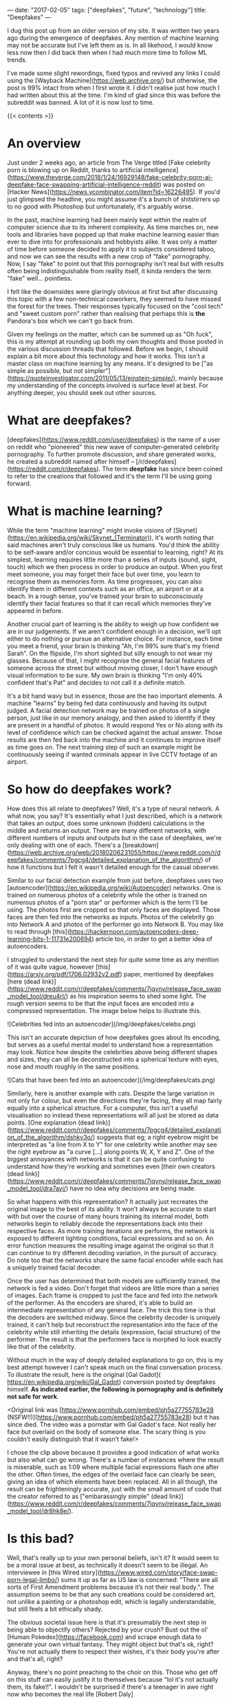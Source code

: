 ---
date: "2017-02-05"
tags: ["deepfakes", "future", "technology"]
title: "Deepfakes"
---

I dug this post up from an older version of my site. It was written two years ago during the emergence of deepfakes. Any mention of machine learning may not be accurate but I've left them as is. In all likehood, I would know less now then I did back then when I had much more time to follow ML trends.

I've made some slight rewordings, fixed typos and revived any links I could using the [Wayback Machine](https://web.archive.org/) but otherwise, the post is 99% intact from when I first wrote it. I didn't realise just how much I had written about this at the time. I'm kind of glad since this was before the subreddit was banned. A lot of it is now lost to time.

{{< contents >}}

* An overview

Just under 2 weeks ago, an article from The Verge titled [Fake celebrity porn is blowing up on Reddit, thanks to artificial intelligence](https://www.theverge.com/2018/1/24/16929148/fake-celebrity-porn-ai-deepfake-face-swapping-artificial-intelligence-reddit) was posted on [Hacker News](https://news.ycombinator.com/item?id=16226495). If you'd just glimpsed the headline, you might assume it's a bunch of shitstirrers up to no good with Photoshop but unfortunately, it's arguably worse.

In the past, machine learning had been mainly kept within the realm of computer science due to its inherent complexity. As time marches on, new tools and libraries have popped up that make machine learning easier than ever to dive into for professionals and hobbyists alike. It was only a matter of time before someone decided to apply it to subjects considered taboo, and now we can see the results with a new crop of "fake" pornography. Now, I say "fake" to point out that this pornography isn't real but with results often being indistinguishable from reality itself, it kinda renders the term "fake" well... pointless.

I felt like the downsides were glaringly obvious at first but after discussing this topic with a few non-technical coworkers, they seemed to have missed the forest for the trees. Their responses typically focused on the "cool tech" and "sweet custom porn" rather than realising that perhaps this is *the* Pandora's box which we can't go back from.

Given my feelings on the matter, which can be summed up as "Oh fuck", this is my attempt at rounding up both my own thoughts and those posted in the various discussion threads that followed. Before we begin, I should explain a bit more about this technology and how it works. This isn't a master class on machine learning by any means. It's designed to be ["as simple as possible, but not simpler"](https://quoteinvestigator.com/2011/05/13/einstein-simple/), mainly because my understanding of the concepts involved is surface level at best. For anything deeper, you should seek out other sources.

* What are deepfakes?

[deepfakes](https://www.reddit.com/user/deepfakes) is the name of a user on reddit who "pioneered" this new wave of computer-generated celebrity pornography. To further promote discussion, and share generated works, he created a subreddit named after himself – [/r/deepfakes](https://reddit.com/r/deepfakes). The term *deepfake* has since been coined to refer to the creations that followed and it's the term I'll be using going forward.

* What is machine learning?

While the term "machine learning" might invoke visions of [Skynet](https://en.wikipedia.org/wiki/Skynet_(Terminator)), it's worth noting that said machines aren't truly conscious like us humans. You'd think the ability to be self-aware and/or concious would be essential to learning, right? At its simplest, learning requires little more than a series of inputs (sound, sight, touch) which we then process in order to produce an output. When you first meet someone, you may forget their face but over time, you learn to recognise them as memories form. As time progresses, you can also identify them in different contexts such as an office, an airport or at a beach. In a rough sense, you've trained your brain to subconsciously identify their facial features so that it can recall which memories they've appeared in before.

Another crucial part of learning is the ability to weigh up how confident we are in our judgements. If we aren't confident enough in a decision, we'll opt either to do nothing or pursue an alternative choice. For instance, each time you meet a friend, your brain is thinking "Ah, I'm 99% sure that's my friend Sarah". On the flipside, I'm short sighted but silly enough to not wear my glasses. Because of that, I might recognise the general facial features of someone across the street but without moving closer, I don't have enough visual information to be sure. My own brain is thinking "I'm only 40% confident that's Pat" and decides to not call it a definite match.

It's a bit hand wavy but in essence, those are the two important elements. A machine "learns" by being fed data continuously and having its output judged. A facial detection network may be trained on photos of a single person, just like in our memory analogy, and then asked to identify if they are present in a handful of photos. It would respond Yes or No along with its level of confidence which can be checked against the actual answer. Those results are then fed back into the machine and it continues to improve itself as time goes on. The next training step of such an example might be continuously seeing if wanted criminals appear in live CCTV footage of an airport.

* So how do deepfakes work?

How does this all relate to deepfakes? Well, it's a type of neural network. A what now, you say? It's essentially what I just described, which is a network that takes an output, does some unknown (hidden) calculations in the middle and returns an output. There are many different networks, with different numbers of inputs and outputs but in the case of deepfakes, we're only dealing with one of each. There's a [breakdown](https://web.archive.org/web/20180206231055/https://www.reddit.com/r/deepfakes/comments/7pgcg4/detailed_explanation_of_the_algorithm/) of how it functions but I felt it wasn't detailed enough for the casual observer.

Similar to our facial detection example from just before, deepfakes uses two [autoencoder](https://en.wikipedia.org/wiki/Autoencoder) networks. One is trained on numerous photos of a celebrity while the other is trained on numerous photos of a "porn star" or performer which is the term I'll be using. The photos first are cropped so that only faces are displayed. Those faces are then fed into the networks as inputs. Photos of the celebrity go into Network A and photos of the performer go into Network B. You may like to read through [this](https://hackernoon.com/autoencoders-deep-learning-bits-1-11731e200694) article too, in order to get a better idea of autoencoders.

I struggled to understand the next step for quite some time as any mention of it was quite vague, however [this](https://arxiv.org/pdf/1706.02932v2.pdf) paper, mentioned by deepfakes [here (dead link)](https://www.reddit.com/r/deepfakes/comments/7jqvny/release_face_swap_model_tool/dreu4rl/) as his inspiration seems to shed some light. The rough version seems to be that the input faces are encoded into a compressed representation. The image below helps to illustrate this.

![Celebrities fed into an autoencoder](/img/deepfakes/celebs.png)

This isn't an accurate depiction of how deepfakes goes about its encoding, but serves as a useful mental model to understand how a representation may look. Notice how despite the celebrities above being different shapes and sizes, they can all be deconstructed into a spherical texture with eyes, nose and mouth roughly in the same positions.

![Cats that have been fed into an autoencoder](/img/deepfakes/cats.png)

Similarly, here is another example with cats. Despite the large variation in not only fur colour, but even the directions they're facing, they all map fairly equally into a spherical structure. For a computer, this isn't a useful visualisation so instead these representations will all just be stored as data points. [One explanation (dead link)](https://www.reddit.com/r/deepfakes/comments/7pgcg4/detailed_explanation_of_the_algorithm/dshkv3o/) suggests that eg; a right eyebrow might be interpreted as "a line from X to Y" for one celebrity while another may see the right eyebrow as "a curve [...] along points W, X, Y and Z". One of the biggest annoyances with networks is that it can be quite confusing to understand how they're working and sometimes even [their own creators (dead link)](https://www.reddit.com/r/deepfakes/comments/7jqvny/release_face_swap_model_tool/dra7ayi/) have no idea why decisions are being made.

So what happens with this representation? It actually just recreates the original image to the best of its ability. It won't always be accurate to start with but over the course of many hours training its internal model, both networks begin to reliably decode the representations back into their respective faces. As more training iterations are performs, the network is exposed to different lighting conditions, facial expressions and so on. An error function measures the resulting image against the original so that it can continue to try different decoding variation, in the pursuit of accuracy. Do note too that the networks share the same facial encoder while each has a uniquely trained facial decoder.

Once the user has determined that both models are sufficiently trained, the network is fed a video. Don't forget that videos are little more than a series of images. Each frame is cropped to just the face and fed into the network of the performer. As the encoders are shared, it's able to build an intermediate representation of any general face. The trick this time is that the decoders are switched midway. Since the celebrity decoder is uniquely trained, it can't help but reconstruct the representation into the face of the celebrity while still inheriting the details (expression, facial structure) of the performer. The result is that the performers face is morphed to look exactly like that of the celebrity.

Without much in the way of deeply detailed explanations to go on, this is my best attempt however I can't speak much on the final conversation process. To illustrate the result, here is the original [Gal Gadot]( https://en.wikipedia.org/wiki/Gal_Gadot) conversion posted by deepfakes himself. *As indicated earlier, the following is pornography and is definitely not safe for work*.

<Original link was [https://www.pornhub.com/embed/ph5a27755783e28 (NSFW!!)](https://www.pornhub.com/embed/ph5a27755783e28) but it has since died. The video was a pornstar with Gal Gadot's face. Not really her face but overlaid on the body of someone else. The scary thing is you couldn't easily distinguish that it wasn't fake!>

I chose the clip above because it provides a good indication of what works but also what can go wrong. There's a number of instances where the result is miserable, such as 1:09 where multiple facial expressions flash one after the other. Often times, the edges of the overlaid face can clearly be seen, giving an idea of which elements have been replaced. All in all though, the result can be frighteningly accurate, just with the small amount of code that the creator referred to as ["embarassingly simple" (dead link)](https://www.reddit.com/r/deepfakes/comments/7jqvny/release_face_swap_model_tool/dr8hk8e/).

* Is this bad?

Well, that's really up to your own personal beliefs, isn't it? It would seem to be a moral issue at best, as technically it doesn't seem to be illegal. An interviewee in [this Wired story](https://www.wired.com/story/face-swap-porn-legal-limbo/) sums it up as far as US law is concerned: "There are all sorts of First Amendment problems because it’s not their real body.". The assumption seems to be that any such creations could be considered art, not unlike a painting or a photoshop edit, which is legally understandable, but still feels a bit ethically shady.

The obvious societal issue here is that it's presumably the next step in being able to objectify others? Rejected by your crush? Bust out the ol' [Human Pokedex](https://facebook.com) and scrape enough data to generate your own virtual fantasy. They might object but that's ok, right? You're not actually there to respect their wishes, it's their body you're after and that's all, right?

Anyway, there's no point preaching to the choir on this. Those who get off on this stuff can easily justify it to themselves because "lol it's not actually them, its fake!!". I wouldn't be surprised if there's a teenager in awe right now who becomes the real life [Robert Daly](https://en.wikipedia.org/wiki/USS_Callister).

* What next?

While it's easy to think one man has started this all, he does [[https://www.reddit.com/r/deepfakes/comments/7jqvny/release_face_swap_model_tool/drbv6io/][have a point (dead link)]] in that this really was inevitable. There are other projects that are more concerning, not for where they could lead, but for what they can do right now.

This post has already gone on long enough so here's a few proof of concepts off the top of my head that give an indication of where we're headed

- [[https://youtu.be/ohmajJTcpNk?t=160][Face2Face]]
- [[https://youtu.be/o-nJpaCXL0k?t=212][Disney's FaceDirector]]
- [[https://youtu.be/I3l4XLZ59iw?t=199][Adobe VoCo]]
- [[https://youtu.be/9Yq67CjDqvw?t=107][Synthesizing Obama: Learning Lip Sync from Audio]]
